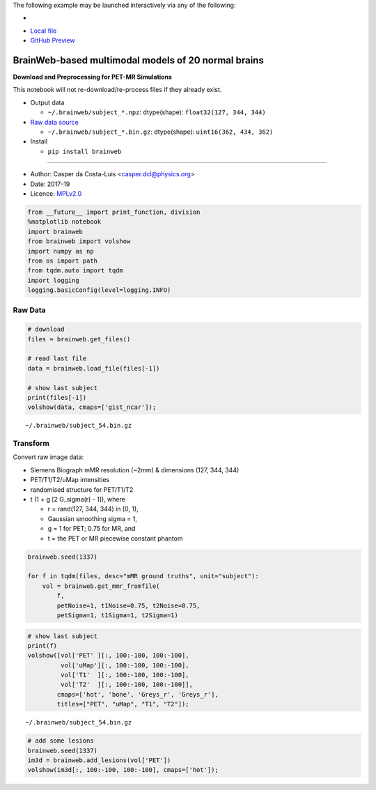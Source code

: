 The following example may be launched interactively via any of the following:

- |Binder|
- `Local file <README.ipynb>`__
- `GitHub Preview <https://github.com/casperdcl/brainweb/blob/master/README.ipynb>`__

.. |Binder| image:: https://mybinder.org/badge_logo.svg
   :target: https://mybinder.org/v2/gh/casperdcl/brainweb/master?filepath=README.ipynb

BrainWeb-based multimodal models of 20 normal brains
====================================================

|PyPI| |CI| |Quality| |DOI| |LICENCE|

**Download and Preprocessing for PET-MR Simulations**

This notebook will not re-download/re-process files if they already
exist.

- Output data

  - ``~/.brainweb/subject_*.npz``: dtype(shape): ``float32(127, 344, 344)``

- `Raw data source <http://brainweb.bic.mni.mcgill.ca/brainweb/anatomic_normal_20.html>`__

  - ``~/.brainweb/subject_*.bin.gz``: dtype(shape): ``uint16(362, 434, 362)``

- Install

  - ``pip install brainweb``

--------------

- Author: Casper da Costa-Luis <casper.dcl@physics.org>
- Date: 2017-19
- Licence: `MPLv2.0 <https://www.mozilla.org/MPL/2.0>`__

.. |PyPI| image:: https://img.shields.io/pypi/v/brainweb.svg
   :target: https://pypi.org/project/brainweb
.. |CI| image:: https://travis-ci.org/casperdcl/brainweb.svg?branch=master
   :target: https://travis-ci.org/casperdcl/brainweb
.. |Quality| image:: https://api.codacy.com/project/badge/Grade/cdad13693b0141199c31d5b44c7ab185
   :target: https://www.codacy.com/app/casper-dcl/brainweb
.. |DOI| image:: https://zenodo.org/badge/DOI/10.5281/zenodo.3269888.svg
   :target: https://doi.org/10.5281/zenodo.3269888
.. |LICENCE| image:: https://img.shields.io/pypi/l/brainweb.svg?label=licence
   :target: https://www.mozilla.org/MPL/2.0

.. code:: python

    from __future__ import print_function, division
    %matplotlib notebook
    import brainweb
    from brainweb import volshow
    import numpy as np
    from os import path
    from tqdm.auto import tqdm
    import logging
    logging.basicConfig(level=logging.INFO)

Raw Data
--------

.. code:: python

    # download
    files = brainweb.get_files()

    # read last file
    data = brainweb.load_file(files[-1])

    # show last subject
    print(files[-1])
    volshow(data, cmaps=['gist_ncar']);

::

    ~/.brainweb/subject_54.bin.gz

.. image:: raw.png

Transform
---------

Convert raw image data:

-  Siemens Biograph mMR resolution (~2mm) & dimensions (127, 344, 344)
-  PET/T1/T2/uMap intensities
-  randomised structure for PET/T1/T2
-  t (1 + g [2 G_sigma(r) - 1]), where

   -  r = rand(127, 344, 344) in [0, 1),
   -  Gaussian smoothing sigma = 1,
   -  g = 1 for PET; 0.75 for MR, and
   -  t = the PET or MR piecewise constant phantom

.. code:: python

    brainweb.seed(1337)

    for f in tqdm(files, desc="mMR ground truths", unit="subject"):
        vol = brainweb.get_mmr_fromfile(
            f,
            petNoise=1, t1Noise=0.75, t2Noise=0.75,
            petSigma=1, t1Sigma=1, t2Sigma=1)

.. code:: python

    # show last subject
    print(f)
    volshow([vol['PET' ][:, 100:-100, 100:-100],
             vol['uMap'][:, 100:-100, 100:-100],
             vol['T1'  ][:, 100:-100, 100:-100],
             vol['T2'  ][:, 100:-100, 100:-100]],
            cmaps=['hot', 'bone', 'Greys_r', 'Greys_r'],
            titles=["PET", "uMap", "T1", "T2"]);

::

    ~/.brainweb/subject_54.bin.gz

.. image:: mMR.png

.. code:: python

    # add some lesions
    brainweb.seed(1337)
    im3d = brainweb.add_lesions(vol['PET'])
    volshow(im3d[:, 100:-100, 100:-100], cmaps=['hot']);

.. image:: lesions.png

